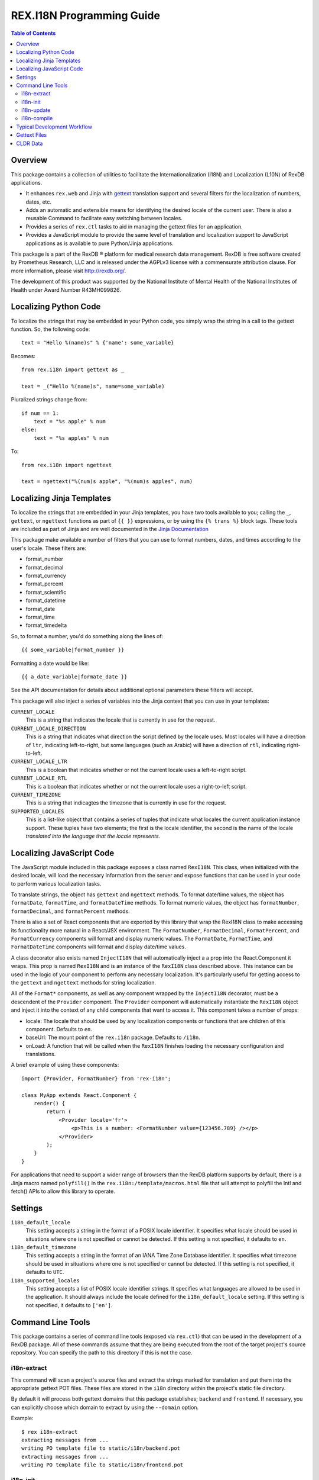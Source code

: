 **************************
REX.I18N Programming Guide
**************************

.. contents:: Table of Contents


Overview
========

This package contains a collection of utilities to facilitate the
Internationalization (I18N) and Localization (L10N) of RexDB applications.

* It enhances ``rex.web`` and Jinja with gettext_ translation support and
  several filters for the localization of numbers, dates, etc.
* Adds an automatic and extensible means for identifying the desired locale of
  the current user. There is also a reusable Command to facilitate easy
  switching between locales.
* Provides a series of ``rex.ctl`` tasks to aid in managing the gettext files
  for an application.
* Provides a JavaScript module to provide the same level of translation and
  localization support to JavaScript applications as is available to pure
  Python/Jinja applications.

.. _gettext: https://www.gnu.org/software/gettext/

This package is a part of the RexDB |R| platform for medical research data
management.  RexDB is free software created by Prometheus Research, LLC and is
released under the AGPLv3 license with a commensurate attribution clause.  For
more information, please visit http://rexdb.org/.

The development of this product was supported by the National Institute of
Mental Health of the National Institutes of Health under Award Number
R43MH099826.

.. |R| unicode:: 0xAE .. registered trademark sign


Localizing Python Code
======================

To localize the strings that may be embedded in your Python code, you simply
wrap the string in a call to the gettext function. So, the following code::

    text = "Hello %(name)s" % {'name': some_variable}

Becomes::

    from rex.i18n import gettext as _

    text = _("Hello %(name)s", name=some_variable)


Pluralized strings change from::

    if num == 1:
        text = "%s apple" % num
    else:
        text = "%s apples" % num

To::

    from rex.i18n import ngettext

    text = ngettext("%(num)s apple", "%(num)s apples", num)


Localizing Jinja Templates
==========================

To localize the strings that are embedded in your Jinja templates, you have two
tools available to you; calling the ``_``, ``gettext``, or ``ngettext``
functions as part of ``{{ }}`` expressions, or by using the ``{% trans %}``
block tags. These tools are included as part of Jinja and are well documented
in the `Jinja Documentation`_

.. _`Jinja Documentation`: http://jinja.pocoo.org/docs/dev/templates/#i18n-in-templates

This package make available a number of filters that you can use to format
numbers, dates, and times according to the user's locale. These filters are:

* format_number
* format_decimal
* format_currency
* format_percent
* format_scientific
* format_datetime
* format_date
* format_time
* format_timedelta

So, to format a number, you'd do something along the lines of::

    {{ some_variable|format_number }}

Formatting a date would be like::

    {{ a_date_variable|formate_date }}

See the API documentation for details about additional optional parameters
these filters will accept.

This package will also inject a series of variables into the Jinja context that
you can use in your templates:

``CURRENT_LOCALE``
    This is a string that indicates the locale that is currently in use for the
    request.

``CURRENT_LOCALE_DIRECTION``
    This is a string that indicates what direction the script defined by the
    locale uses. Most locales will have a direction of ``ltr``, indicating
    left-to-right, but some languages (such as Arabic) will have a direction of
    ``rtl``, indicating right-to-left.

``CURRENT_LOCALE_LTR``
    This is a boolean that indicates whether or not the current locale uses a
    left-to-right script.

``CURRENT_LOCALE_RTL``
    This is a boolean that indicates whether or not the current locale uses a
    right-to-left script.

``CURRENT_TIMEZONE``
    This is a string that indicagtes the timezone that is currently in use for
    the request.

``SUPPORTED_LOCALES``
    This is a list-like object that contains a series of tuples that indicate
    what locales the current application instance support. These tuples have
    two elements; the first is the locale identifier, the second is the name of
    the locale *translated into the language that the locale represents*.


Localizing JavaScript Code
==========================

The JavaScript module included in this package exposes a class named
``RexI18N``. This class, when initialized with the desired locale, will load
the necessary information from the server and expose functions that can be used
in your code to perform various localization tasks.

To translate strings, the object has ``gettext`` and ``ngettext`` methods. To
format date/time values, the object has ``formatDate``, ``formatTime``, and
``formatDateTime`` methods. To format numeric values, the object has
``formatNumber``, ``formatDecimal``, and ``formatPercent`` methods.

There is also a set of React components that are exported by this library that
wrap the RexI18N class to make accessing its functionality more natural in a
React/JSX environment. The ``FormatNumber``, ``FormatDecimal``,
``FormatPercent``, and ``FormatCurrency`` components will format and display
numeric values. The ``FormatDate``, ``FormatTime``, and ``FormatDateTime``
components will format and display date/time values.

A class decorator also exists named ``InjectI18N`` that will automatically
inject a a prop into the React.Component it wraps. This prop is named
``RexI18N`` and is an instance of the ``RexI18N`` class described above. This
instance can be used in the logic of your component to perform any necessary
localization. It's particularly useful for getting access to the ``gettext``
and ``ngettext`` methods for string localization.

All of the ``Format*`` components, as well as any component wrapped by the
``InjectI18N`` decorator, must be a descendent of the ``Provider`` component.
The ``Provider`` component will automatically instantiate the ``RexI18N``
object and inject it into the context of any child components that want to
access it. This component takes a number of props:

* locale: The locale that should be used by any localization components or
  functions that are children of this component. Defaults to ``en``.
* baseUrl: The mount point of the ``rex.i18n`` package. Defaults to ``/i18n``.
* onLoad: A function that will be called when the ``RexI18N`` finishes loading
  the necessary configuration and translations.

A brief example of using these components::

    import {Provider, FormatNumber} from 'rex-i18n';

    class MyApp extends React.Component {
        render() {
            return (
                <Provider locale='fr'>
                    <p>This is a number: <FormatNumber value={123456.789} /></p>
                </Provider>
            );
        }
    }

For applications that need to support a wider range of browsers than the RexDB
platform supports by default, there is a Jinja macro named ``polyfill()`` in
the ``rex.i18n:/template/macros.html`` file that will attempt to polyfill the
Intl and fetch() APIs to allow this library to operate.


Settings
========

``i18n_default_locale``
    This setting accepts a string in the format of a POSIX locale identifier.
    It specifies what locale should be used in situations where one is not
    specified or cannot be detected. If this setting is not specified, it
    defaults to ``en``.

``i18n_default_timezone``
    This setting accepts a string in the format of an IANA Time Zone Database
    identifier. It specifies what timezone should be used in situations where
    one is not specified or cannot be detected. If this setting is not
    specified, it defaults to ``UTC``.

``i18n_supported_locales``
    This setting accepts a list of POSIX locale identifier strings. It
    specifies what languages are allowed to be used in the application. It
    should always include the locale defined for the ``i18n_default_locale``
    setting. If this setting is not specified, it defaults to ``['en']``.


Command Line Tools
==================

This package contains a series of command line tools (exposed via ``rex.ctl``)
that can be used in the development of a RexDB package. All of these commands
assume that they are being executed from the root of the target project's
source repository. You can specify the path to this directory if this is not
the case.

i18n-extract
------------

This command will scan a project's source files and extract the strings marked
for translation and put them into the appropriate gettext POT files. These
files are stored in the ``i18n`` directory within the project's static file
directory.

By default it will process both gettext domains that this package establishes;
``backend`` and ``frontend``. If necessary, you can explicitly choose which
domain to extract by using the ``--domain`` option.

Example::

    $ rex i18n-extract
    extracting messages from ...
    writing PO template file to static/i18n/backend.pot
    extracting messages from ...
    writing PO template file to static/i18n/frontend.pot


i18n-init
---------

This command will create the initial skeleton gettext PO files for the
specified locale. It will base those skeletons off of the POT files that exist
in the project (which means that the ``i18n-extract`` command must have been
used at least once prior to using this command).

By default it will process both gettext domains that this package establishes;
``backend`` and ``frontend``. If necessary, you can explicitly choose which
domain to extract by using the ``--domain`` option.

Example::

    $ rex i18n-init it
    creating catalog 'static/i18n/it/LC_MESSAGES/backend.po' based on 'static/i18n/backend.pot'
    creating catalog 'static/i18n/it/LC_MESSAGES/frontend.po' based on 'static/i18n/frontend.pot'


i18n-update
-----------

This command will update the gettext PO files in the project using its updated
POT files. Frequently, after a series PO files have been initially created
using the ``i18n-init`` command, more strings may be added to the project's
source files. When this happens, you'll need to execute the ``i18n-extract``
command to update the base POT files for the project, and then using this
command to then update the individual locales' PO files.

By default, this command will update all locales found in the project. If
necessary, you can choose a specific locale to update by passing that locale
code via the ``--locale`` option.

By default it will process both gettext domains that this package establishes;
``backend`` and ``frontend``. If necessary, you can explicitly choose which
domain to extract by using the ``--domain`` option.

Example::

    $ rex i18n-update
    updating catalog 'static/i18n/it/LC_MESSAGES/backend.po' based on 'static/i18n/backend.pot'
    updating catalog 'static/i18n/it/LC_MESSAGES/frontend.po' based on 'static/i18n/frontend.pot'


i18n-compile
------------

This command will compile all the gettext PO files in a project to their MO
file equivalents. These MO files are what are actually used by the framework to
perform translations during runtime, so this command must at the very least be
executed prior to packaging the project for distribution/deployment.

By default, this command will compile all locales found in the project. If
necessary, you can choose a specific locale to compile by passing that locale
code via the ``--locale`` option.

By default it will process both gettext domains that this package establishes;
``backend`` and ``frontend``. If necessary, you can explicitly choose which
domain to extract by using the ``--domain`` option.

Example::

    $ rex i18n-compile
    compiling catalog 'static/i18n/it/LC_MESSAGES/backend.po' to 'static/i18n/it/LC_MESSAGES/backend.mo'
    compiling catalog 'static/i18n/it/LC_MESSAGES/frontend.po' to 'static/i18n/it/LC_MESSAGES/frontend.mo'


Typical Development Workflow
============================

In general, the the basic flow for developing localized applications is
outlined below. Each of these steps may be performed in slightly different
manners depending on the environment or toolset implemented by your team, but
the basic order of operations will remain the same.

1. Code is written using the string-handling methods mentioned in this
   document (e.g., using the various implementations of the
   ``_``/``gettext``/``ngettext`` functions).

2. After development reaches some stable point, the strings should be extracted
   from the source files using the ``i18n-extract`` command provided by this
   package.

3. Using the freshly created and/or updated POT files, PO files for the
   desired locales should be created or updated. This is done by using the
   ``i18n-init`` or ``i18n-update`` commands, respectively.

4. The PO files should then be edited to add the necessary translations.

5. Prior to running the application, or packaging it for distribution, the PO
   files need to be compiled into MO files. This is done by using the
   ``i18n-compile`` command provided by this package.


Gettext Files
=============

The gettext POT, PO, and MO files for a project are stored in its static file
directory. An example of the file layout is as follows::

    my.project/
        static/
            i18n/
                fr/
                    backend.po
                    backend.mo
                    frontend.po
                    frontend.mo
                es/
                    backend.po
                    backend.mo
                    frontend.po
                    frontend.mo
                backend.pot
                frontend.pot

The POT and PO files should always be committed into your project's source
repository. MO files typically aren't commited into source repositories, but
may need to be depending on the building/packaging processes that your team
follows.

For more information on these files, their format, and their use, please read
the `Gettext documentation`_.

.. _`Gettext documentation`: https://www.gnu.org/software/gettext/manual/html_node/index.html


CLDR Data
=========

This package makes use of data from the `Unicode Common Locale Data
Repository`_ (CLDR) to peform localization of dates/times, numbers, and
currencies. For more information about this project, visit their site.

.. _`Unicode Common Locale Data Repository`: http://cldr.unicode.org/

